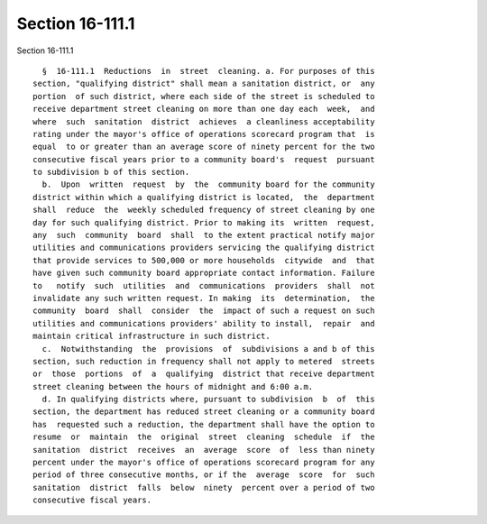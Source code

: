 Section 16-111.1
================

Section 16-111.1 ::    
        
     
        §  16-111.1  Reductions  in  street  cleaning. a. For purposes of this
      section, "qualifying district" shall mean a sanitation district, or  any
      portion  of such district, where each side of the street is scheduled to
      receive department street cleaning on more than one day each  week,  and
      where  such  sanitation  district  achieves  a cleanliness acceptability
      rating under the mayor's office of operations scorecard program that  is
      equal  to or greater than an average score of ninety percent for the two
      consecutive fiscal years prior to a community board's  request  pursuant
      to subdivision b of this section.
        b.  Upon  written  request  by  the  community board for the community
      district within which a qualifying district is located,  the  department
      shall  reduce  the  weekly scheduled frequency of street cleaning by one
      day for such qualifying district. Prior to making its  written  request,
      any  such  community  board  shall  to the extent practical notify major
      utilities and communications providers servicing the qualifying district
      that provide services to 500,000 or more households  citywide  and  that
      have given such community board appropriate contact information. Failure
      to   notify  such  utilities  and  communications  providers  shall  not
      invalidate any such written request. In making  its  determination,  the
      community  board  shall  consider  the  impact of such a request on such
      utilities and communications providers' ability to install,  repair  and
      maintain critical infrastructure in such district.
        c.  Notwithstanding  the  provisions  of  subdivisions a and b of this
      section, such reduction in frequency shall not apply to metered  streets
      or  those  portions  of  a  qualifying  district that receive department
      street cleaning between the hours of midnight and 6:00 a.m.
        d. In qualifying districts where, pursuant to subdivision  b  of  this
      section, the department has reduced street cleaning or a community board
      has  requested such a reduction, the department shall have the option to
      resume  or  maintain  the  original  street  cleaning  schedule  if  the
      sanitation  district  receives  an  average  score  of  less than ninety
      percent under the mayor's office of operations scorecard program for any
      period of three consecutive months, or if the  average  score  for  such
      sanitation  district  falls  below  ninety  percent over a period of two
      consecutive fiscal years.
    
    
    
    
    
    
    